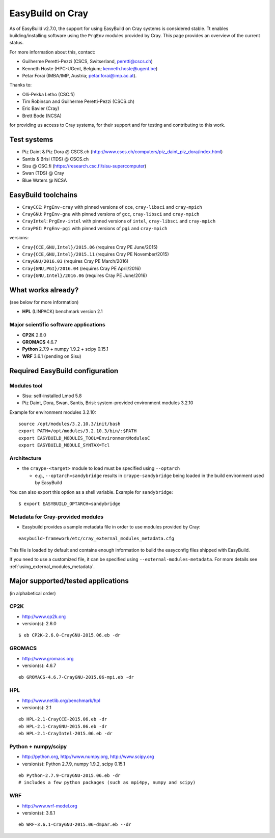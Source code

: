 .. _cray_support:

EasyBuild on Cray
=================

As of EasyBuild v2.7.0, the support for using EasyBuild on Cray systems is considered stable.
Tt enables building/installing software using the ``PrgEnv`` modules provided by Cray.
This page provides an overview of the current status.

For more information about this, contact:

* Guilherme Peretti-Pezzi (CSCS, Switserland, peretti@cscs.ch)
* Kenneth Hoste (HPC-UGent, Belgium; kenneth.hoste@ugent.be)
* Petar Forai (IMBA/IMP, Austria; petar.forai@imp.ac.at).

Thanks to:

* Olli-Pekka Letho (CSC.fi)
* Tim Robinson and Guilherme Peretti-Pezzi (CSCS.ch)
* Eric Bavier (Cray)
* Brett Bode (NCSA)

for providing us access to Cray systems, for their support and for testing and contributing to this work.

Test systems
------------

* Piz Daint & Piz Dora @ CSCS.ch (http://www.cscs.ch/computers/piz_daint_piz_dora/index.html)
* Santis & Brisi (TDS) @ CSCS.ch
* Sisu @ CSC.fi (https://research.csc.fi/sisu-supercomputer)
* Swan (TDS) @ Cray
* Blue Waters @ NCSA

EasyBuild toolchains
--------------------

* ``CrayCCE``: ``PrgEnv-cray`` with pinned versions of ``cce``, ``cray-libsci`` and ``cray-mpich``
* ``CrayGNU``: ``PrgEnv-gnu`` with pinned versions of ``gcc``, ``cray-libsci`` and ``cray-mpich``
* ``CrayIntel``: ``PrgEnv-intel`` with pinned versions of ``intel``, ``cray-libsci`` and ``cray-mpich``
* ``CrayPGI``: ``PrgEnv-pgi`` with pinned versions of ``pgi`` and ``cray-mpich``

versions:

* ``Cray{CCE,GNU,Intel}/2015.06`` (requires Cray PE June/2015)
* ``Cray{CCE,GNU,Intel}/2015.11`` (requires Cray PE November/2015)
* ``CrayGNU/2016.03`` (requires Cray PE March/2016)
* ``Cray{GNU,PGI}/2016.04`` (requires Cray PE April/2016)
* ``Cray{GNU,Intel}/2016.06`` (requires Cray PE June/2016)

What works already?
-------------------
(see below for more information)

*  **HPL** (LINPACK) benchmark version 2.1

Major scientific software applications
~~~~~~~~~~~~~~~~~~~~~~~~~~~~~~~~~~~~~~

* **CP2K** 2.6.0
* **GROMACS** 4.6.7
* **Python** 2.7.9 + numpy 1.9.2 + scipy 0.15.1
* **WRF** 3.6.1 (pending on Sisu)

Required EasyBuild configuration
--------------------------------


Modules tool 
~~~~~~~~~~~~
* Sisu: self-installed Lmod 5.8
* Piz Daint, Dora, Swan, Santis, Brisi: system-provided environment modules 3.2.10 

Example for environment modules 3.2.10::

 source /opt/modules/3.2.10.3/init/bash
 export PATH=/opt/modules/3.2.10.3/bin/:$PATH
 export EASYBUILD_MODULES_TOOL=EnvironmentModulesC
 export EASYBUILD_MODULE_SYNTAX=Tcl

Architecture 
~~~~~~~~~~~~

* the ``craype-<target>`` module to load must be specified using ``--optarch``

  * e.g., ``--optarch=sandybridge`` results in ``craype-sandybridge`` being loaded in the build environment used by EasyBuild 

You can also export this option as a shell variable. Example for ``sandybridge``::

 $ export EASYBUILD_OPTARCH=sandybridge

Metadata for Cray-provided modules
~~~~~~~~~~~~~~~~~~~~~~~~~~~~~~~~~~

* Easybuild provides a sample metadata file in order to use modules provided by Cray:

::

 easybuild-framework/etc/cray_external_modules_metadata.cfg


This file is loaded by default and contains enough information to build the easyconfig files shipped with EasyBuild.

If you need to use a customized file, it can be specified using ``--external-modules-metadata``.
For more details see :ref:`using_external_modules_metadata`.

Major supported/tested applications
-----------------------------------

(in alphabetical order)

CP2K
~~~~

* http://www.cp2k.org
* version(s): 2.6.0

::
 
 $ eb CP2K-2.6.0-CrayGNU-2015.06.eb -dr 

GROMACS
~~~~~~~

* http://www.gromacs.org
* version(s): 4.6.7

::

 eb GROMACS-4.6.7-CrayGNU-2015.06-mpi.eb -dr 

HPL
~~~

* http://www.netlib.org/benchmark/hpl
* version(s): 2.1

::

 eb HPL-2.1-CrayCCE-2015.06.eb -dr
 eb HPL-2.1-CrayGNU-2015.06.eb -dr 
 eb HPL-2.1-CrayIntel-2015.06.eb -dr 

Python + numpy/scipy
~~~~~~~~~~~~~~~~~~~~

* http://python.org, http://www.numpy.org, http://www.scipy.org
* version(s): Python 2.7.9, numpy 1.9.2, scipy 0.15.1

::

 eb Python-2.7.9-CrayGNU-2015.06.eb -dr 
 # includes a few python packages (such as mpi4py, numpy and scipy)

WRF
~~~

* http://www.wrf-model.org
* version(s): 3.6.1

::

 eb WRF-3.6.1-CrayGNU-2015.06-dmpar.eb --dr 
